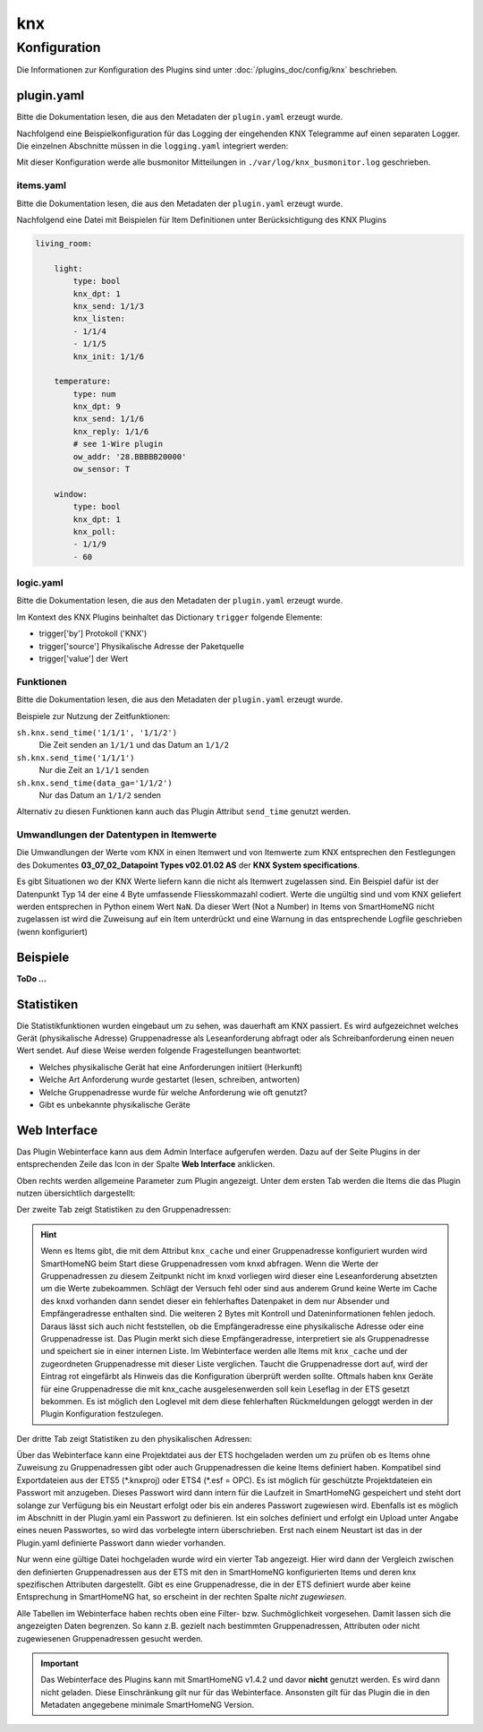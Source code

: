 .. index:: Plugins; knx (KNX Bus Unterstützung)
.. index:: knx

knx
###

Konfiguration
=============

Die Informationen zur Konfiguration des Plugins sind unter :doc:`/plugins_doc/config/knx` beschrieben.

plugin.yaml
-----------

Bitte die Dokumentation lesen, die aus den Metadaten der ``plugin.yaml`` erzeugt wurde.

Nachfolgend eine Beispielkonfiguration für das Logging der eingehenden KNX Telegramme auf einen separaten
Logger. Die einzelnen Abschnitte müssen in die ``logging.yaml`` integriert werden:

.. code-block:: yaml
   :emphasize-lines: 2-4,7-12,15-17

   formatters:
      busmonitor:
         format: '%(asctime)s;%(message)s'
         datefmt: '%Y-%m-%d %H:%M:%S'

   handlers:
      busmonitor_file:
         class: logging.handlers.TimedRotatingFileHandler
         formatter: busmonitor
         when: midnight
         backupCount: 7
         filename: ./var/log/knx_busmonitor.log

   loggers:
      knx_busmonitor:
         level: INFO
         handlers: [busmonitor_file]

Mit dieser Konfiguration werde alle busmonitor Mitteilungen in
``./var/log/knx_busmonitor.log`` geschrieben.

items.yaml
~~~~~~~~~~

Bitte die Dokumentation lesen, die aus den Metadaten der ``plugin.yaml`` erzeugt wurde.

Nachfolgend eine Datei mit Beispielen für Item Definitionen unter Berücksichtigung des KNX Plugins

.. code-block:: yaml

   living_room:

       light:
           type: bool
           knx_dpt: 1
           knx_send: 1/1/3
           knx_listen:
           - 1/1/4
           - 1/1/5
           knx_init: 1/1/6

       temperature:
           type: num
           knx_dpt: 9
           knx_send: 1/1/6
           knx_reply: 1/1/6
           # see 1-Wire plugin
           ow_addr: '28.BBBBB20000'
           ow_sensor: T

       window:
           type: bool
           knx_dpt: 1
           knx_poll:
           - 1/1/9
           - 60


logic.yaml
~~~~~~~~~~

Bitte die Dokumentation lesen, die aus den Metadaten der ``plugin.yaml`` erzeugt wurde.

.. code-block:: yaml
   :caption: etc/logics.yaml

   logic1:
       knx_dpt: 9
       knx_listen: 1/1/7

   logic2:
       knx_dpt: 9
       knx_reply:
       - 1/1/8
       - 1/1/8

Im Kontext des KNX Plugins beinhaltet das Dictionary ``trigger`` folgende Elemente:

-  trigger['by'] Protokoll ('KNX')
-  trigger['source'] Physikalische Adresse der Paketquelle
-  trigger['value'] der Wert



Funktionen
~~~~~~~~~~

Bitte die Dokumentation lesen, die aus den Metadaten der ``plugin.yaml`` erzeugt wurde.

Beispiele zur Nutzung der Zeitfunktionen:

``sh.knx.send_time('1/1/1', '1/1/2')``
   Die Zeit senden an ``1/1/1`` und das Datum an ``1/1/2``

``sh.knx.send_time('1/1/1')``
   Nur die Zeit an ``1/1/1`` senden

``sh.knx.send_time(data_ga='1/1/2')``
   Nur das Datum an ``1/1/2`` senden

Alternativ zu diesen Funktionen kann auch das Plugin Attribut ``send_time`` genutzt werden.

Umwandlungen der Datentypen in Itemwerte
~~~~~~~~~~~~~~~~~~~~~~~~~~~~~~~~~~~~~~~~~~~

Die Umwandlungen der Werte vom KNX in einen Itemwert und von Itemwerte zum KNX entsprechen den Festlegungen
des Dokumentes **03_07_02_Datapoint Types v02.01.02 AS** der **KNX System specifications**.

Es gibt Situationen wo der KNX Werte liefern kann die nicht als Itemwert zugelassen sind.
Ein Beispiel dafür ist der Datenpunkt Typ 14 der eine 4 Byte umfassende Fliesskommazahl codiert.
Werte die ungültig sind und vom KNX geliefert werden entsprechen in Python einem Wert ``NaN``.
Da dieser Wert (Not a Number) in Items von SmartHomeNG nicht zugelassen ist wird die Zuweisung auf ein Item unterdrückt
und eine Warnung in das entsprechende Logfile geschrieben (wenn konfiguriert)

Beispiele
---------

**ToDo ...**

Statistiken
-----------

Die Statistikfunktionen wurden eingebaut um zu sehen, was dauerhaft am KNX passiert.
Es wird aufgezeichnet welches Gerät (physikalische Adresse) Gruppenadresse als Leseanforderung abfragt oder als Schreibanforderung einen neuen Wert sendet.
Auf diese Weise werden folgende Fragestellungen beantwortet:

- Welches physikalische Gerät hat eine Anforderungen initiiert (Herkunft)
- Welche Art Anforderung wurde gestartet (lesen, schreiben, antworten)
- Welche Gruppenadresse wurde für welche Anforderung wie oft genutzt?
- Gibt es unbekannte physikalische Geräte


Web Interface
-------------

Das Plugin Webinterface kann aus dem Admin Interface aufgerufen werden. Dazu auf der Seite Plugins in der entsprechenden
Zeile das Icon in der Spalte **Web Interface** anklicken.

Oben rechts werden allgemeine Parameter zum Plugin angezeigt.
Unter dem ersten Tab werden die Items die das Plugin nutzen übersichtlich dargestellt:

.. image:: assets/tab1_knx_items.png
   :class: screenshot

Der zweite Tab zeigt Statistiken zu den Gruppenadressen:

.. image:: assets/tab2_ga_statistics.png
   :class: screenshot


.. hint::

   Wenn es Items gibt, die mit dem Attribut ``knx_cache`` und einer Gruppenadresse konfiguriert wurden wird SmartHomeNG beim Start
   diese Gruppenadressen vom knxd abfragen.
   Wenn die Werte der Gruppenadressen zu diesem Zeitpunkt nicht im knxd vorliegen wird dieser eine Leseanforderung absetzten um die Werte zubekoammen.
   Schlägt der Versuch fehl oder sind aus anderem Grund keine Werte im Cache des knxd vorhanden dann sendet dieser ein fehlerhaftes Datenpaket
   in dem nur Absender und Empfängeradresse enthalten sind. Die weiteren 2 Bytes mit Kontroll und Dateninformationen fehlen jedoch.
   Daraus lässt sich auch nicht feststellen, ob die Empfängeradresse eine physikalische Adresse oder eine Gruppenadresse ist.
   Das Plugin merkt sich diese Empfängeradresse, interpretiert sie als Gruppenadresse und speichert sie in einer internen Liste.
   Im Webinterface werden alle Items mit ``knx_cache`` und der zugeordneten Gruppenadresse mit dieser Liste verglichen.
   Taucht die Gruppenadresse dort auf, wird der Eintrag rot eingefärbt als Hinweis das die Konfiguration überprüft werden sollte.
   Oftmals haben knx Geräte für eine Gruppenadresse die mit knx_cache ausgelesenwerden soll kein Leseflag in der ETS gesetzt bekommen.
   Es ist möglich den Loglevel mit dem diese fehlerhaften Rückmeldungen geloggt werden in der Plugin Konfiguration festzulegen.

Der dritte Tab zeigt Statistiken zu den physikalischen Adressen:

.. image:: assets/tab3_pa_statistics.png
   :class: screenshot

Über das Webinterface kann eine Projektdatei aus der ETS hochgeladen werden um zu prüfen ob es Items ohne Zuweisung zu Gruppenadressen gibt
oder auch Gruppenadressen die keine Items definiert haben.
Kompatibel sind Exportdateien aus der ETS5 (\*.knxproj) oder ETS4 (\*.esf = OPC).
Es ist möglich für geschützte Projektdateien ein Passwort mit anzugeben. Dieses Passwort wird dann intern für die Laufzeit in SmartHomeNG
gespeichert und steht dort solange zur Verfügung bis ein Neustart erfolgt oder bis ein anderes Passwort zugewiesen wird.
Ebenfalls ist es möglich im Abschnitt in der Plugin.yaml ein Passwort zu definieren. Ist ein solches definiert und erfolgt ein Upload unter
Angabe eines neuen Passwortes, so wird das vorbelegte intern überschrieben. Erst nach einem Neustart ist das in der Plugin.yaml definierte
Passwort dann wieder vorhanden.

Nur wenn eine gültige Datei hochgeladen wurde wird ein vierter Tab angezeigt.
Hier wird dann der Vergleich zwischen den definierten Gruppenadressen aus der ETS mit den in SmartHomeNG konfigurierten
Items und deren knx spezifischen Attributen dargestellt.
Gibt es eine Gruppenadresse, die in der ETS definiert wurde aber keine Entsprechung in SmartHomeNG hat,
so erscheint in der rechten Spalte *nicht zugewiesen*.

.. image:: assets/tab4_project.png
   :class: screenshot

Alle Tabellen im Webinterface haben rechts oben eine Filter- bzw. Suchmöglichkeit vorgesehen.
Damit lassen sich die angezeigten Daten begrenzen. So kann z.B. gezielt nach bestimmten
Gruppenadressen, Attributen oder nicht zugewiesenen Gruppenadressen  gesucht werden.

.. important::

   Das Webinterface des Plugins kann mit SmartHomeNG v1.4.2 und davor **nicht** genutzt werden.
   Es wird dann nicht geladen. Diese Einschränkung gilt nur für das Webinterface. Ansonsten gilt
   für das Plugin die in den Metadaten angegebene minimale SmartHomeNG Version.

